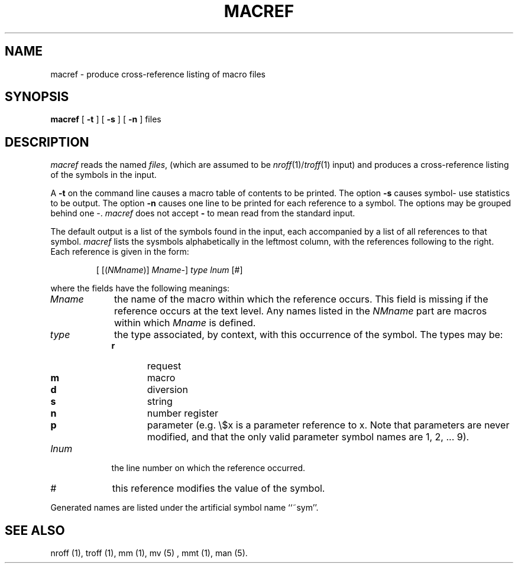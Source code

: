 '\"macro stdmacro
.\" %W%
.TH MACREF 1
.SH NAME
macref \- produce cross-reference listing of macro files
.SH SYNOPSIS
.B macref
.RB [\0  \-t \0]
.RB [\0  \-s \0]
.RB [\0  \-n \0]
.\".RB [\0  \-\^\- \0]
files
.SH DESCRIPTION
.PP
.I macref
reads the named 
.IR files ,
(which are assumed to be \f2nroff\f1(1)/\f2troff\f1(1) input)
and produces a cross-reference listing of
the symbols in the input.
.PP
A
.B \-t
on the command line causes a macro table of contents to be printed.
The option
.B \-s
causes symbol- use statistics to be output.
The option
.B \-n
causes one line to be printed for each reference to a symbol.
The options may be grouped behind one \-.
.\"You may use "\-\^\-" to delimit the end of options.  
.I macref
does not accept 
.B \- 
to mean read from the standard input.
.PP
The default output is a list of the symbols found in the input, each 
accompanied by a list of all references to that symbol.
.I macref
lists the sysmbols alphabetically in the leftmost column, with the
references following to the right.
Each reference is given in the form:
.PP
.RS
[ [(\f2NMname\f1)] \f2Mname\f1\-] \f2type\f1 \f2lnum\f1 [#]
.RE
.PP
where the fields have the following meanings:
.TP 9
\f2Mname\f1
the name of the macro within which the reference occurs.
This field is missing if the reference occurs at the text level.
Any names listed in the \f2NMname\f1 part
are macros within which \f2Mname\f1 is defined.
.TP 9
\f2type\f1
the type associated, by context, with this occurrence of the symbol.
The types may be:
.RS 9
.PD 0
.TP 6
.B r
request
.TP 6
.B m
macro
.TP 6
.B d
diversion
.TP 6
.B s
string
.TP 6
.B n
number register
.TP 6
.B p
parameter
(e.g. \e$x is a parameter reference to x.
Note that parameters are never modified, and that the only
valid parameter symbol names
are 1, 2, ... 9).
.PD 1
.RE
.TP 9
\f2lnum\f1
the line number on which the reference occurred.
.TP 9
#
this reference
modifies the value of the symbol.
.PP
Generated names are listed under the artificial symbol name ``~sym''.
.SH SEE ALSO
nroff (1), 
troff (1),
mm (1),
mv (5) ,
mmt (1),
man (5).
